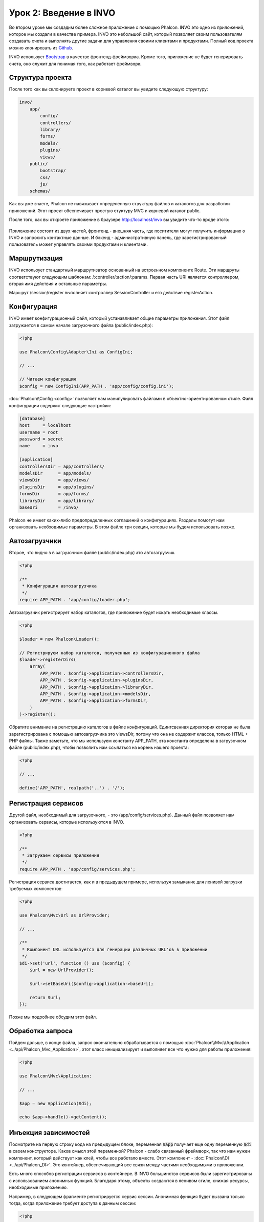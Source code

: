 Урок 2: Введение в INVO
=======================

Во втором уроке мы создадим более сложное приложение с помощью Phalcon. INVO это одно из приложений, которое мы создали в качестве примера. INVO это небольшой сайт, который позволяет своим пользователям создавать счета и выполнять другие задачи для управления своими клиентами и продуктами. Полный код проекта можно клонировать из Github_.

INVO использует `Bootstrap`_ в качестве фронтенд-фреймворка. Кроме того, приложение не будет генерировать счета, оно служит для понимая того, как работает фреймворк.

Структура проекта
-----------------
После того как вы склонируете проект в корневой каталог вы увидите следующую структуру:

.. code-block:: bash

    invo/
        app/
            config/
            controllers/
            library/
            forms/
            models/
            plugins/
            views/
        public/
            bootstrap/
            css/
            js/
        schemas/

Как вы уже знаете, Phalcon не навязывает определенную структуру файлов и каталогов для разработки приложений. Этот проект обеспечивает простую стуктуру MVC и корневой каталог public.

После того, как вы откроете приложение в браузере http://localhost/invo вы увидите что-то вроде этого:

.. figure:: ../_static/img/invo-1.png
   :align: center

Приложение состоит из двух частей, фронтенд - внешняя часть, где поситители могут получить информацию о INVO и запросить контактные данные. И бэкенд - административную панель, где зарегистрированный пользователь может управлять своими продуктами и клиентами.

Маршрутизация
-------------
INVO использует стандартный маршрутизатор основанный на встроенном компоненте Route. Эти маршруты соответствуют следующим шаблонам: /:controller/:action/:params. Первая часть URI является контроллером, вторая имя действия и остальные параметры.

Маршрут /session/register выполняет контроллер SessionController и его действие registerAction.

Конфигурация
------------
INVO имеет конфигурационный файл, который устанавливает общие параметры приложения. Этот файл загружается в самом начале
загрузочного файла (public/index.php):

.. code-block:: php

    <?php

    use Phalcon\Config\Adapter\Ini as ConfigIni;

    // ...

    // Читаем конфигурацию
    $config = new ConfigIni(APP_PATH . 'app/config/config.ini');

:doc:`Phalcon\\Config <config>` позволяет нам манипулировать файлами в объектно-ориентированном стиле. Файл конфигурации
содержит следующие настройки:

.. code-block:: ini

    [database]
    host     = localhost
    username = root
    password = secret
    name     = invo

    [application]
    controllersDir = app/controllers/
    modelsDir      = app/models/
    viewsDir       = app/views/
    pluginsDir     = app/plugins/
    formsDir       = app/forms/
    libraryDir     = app/library/
    baseUri        = /invo/

Phalcon не имеет каких-либо предопределенных соглашений о конфигурациях. Разделы помогут нам организовать необходимые параметры. В этом файле три секции, которые мы будем использовать позже.

Автозагрузчики
--------------
Второе, что видно в в загрузочном файле (public/index.php) это автозагрузчик.

.. code-block:: php

    <?php

    /**
     * Конфигурация автозагрузчика
     */
    require APP_PATH . 'app/config/loader.php';

Автозагрузчик регистрирует набор каталогов, где приложение будет искать необходимые классы.

.. code-block:: php

    <?php

    $loader = new Phalcon\Loader();

    // Регистрируем набор каталогов, полученных из конфигурационного файла
    $loader->registerDirs(
        array(
            APP_PATH . $config->application->controllersDir,
            APP_PATH . $config->application->pluginsDir,
            APP_PATH . $config->application->libraryDir,
            APP_PATH . $config->application->modelsDir,
            APP_PATH . $config->application->formsDir,
        )
    )->register();

Обратите внимание на регистрацию каталогов в файле конфигураций.
Единтсвенная директория которая не была зарегистрирована с помощью автозагрузчика это viewsDir, потому что она не содержит классов, только HTML + PHP файлы.
Также заметьте, что мы используем константу APP_PATH, эта константа определена в загрузочном файле
(public/index.php), чтобы позволить нам ссылаться на корень нашего проекта:

.. code-block:: php

    <?php

    // ...

    define('APP_PATH', realpath('..') . '/');

Регистрация сервисов
--------------------
Другой файл, необходимый для загрузочного, - это (app/config/services.php). Данный файл позволяет
нам организовать сервисы, которые используются в INVO.

.. code-block:: php

    <?php

    /**
     * Загружаем сервисы приложения
     */
    require APP_PATH . 'app/config/services.php';

Регистрация сервиса достигается, как и в предыдущем примере, используя замыкание для ленивой загрузки
требуемых компонентов:

.. code-block:: php

    <?php

    use Phalcon\Mvc\Url as UrlProvider;

    // ...

    /**
     * Компонент URL используется для генерации различных URL'ов в приложении
     */
    $di->set('url', function () use ($config) {
        $url = new UrlProvider();

        $url->setBaseUri($config->application->baseUri);

        return $url;
    });

Позже мы подробнее обсудим этот файл.

Обработка запроса
-----------------
Пойдем дальше, в конце файла, запрос окончательно обрабатывается с помощью :doc:`Phalcon\\Mvc\\Application <../api/Phalcon_Mvc_Application>`,
этот класс инициализирует и выполняет все что нужно для работы приложения:

.. code-block:: php

    <?php

    use Phalcon\Mvc\Application;

    // ...

    $app = new Application($di);

    echo $app->handle()->getContent();

Инъекция зависимостей
---------------------
Посмотрите на первую строку кода на предыдущем блоке, переменная :code:`$app` получает еще одну переменную :code:`$di` в своем конструкторе.
Каков смысл этой переменной? Phalcon - слабо связанный фреймворк, так что нам нужен компонент, который действует как клей, чтобы все работало вместе.
Этот компонент - :doc:`Phalcon\\DI <../api/Phalcon_DI>`. Это контейнер, обеспечивающий все связи между частями необходимыми в приложении.

Есть много способов регистрации сервисов в контейнере. В INVO большинство сервисов были зарегистрированы с использованием
анонимных функций. Благодаря этому, объекты создаются в ленивом стиле, снижая ресурсы, необходимые приложению.

Например, в следующем фрагменте регистрируется сервис сессии. Анонимная функция будет вызвана только тогда,
когда приложение требует доступа к данным сессии:

.. code-block:: php

    <?php

    use Phalcon\Session\Adapter\Files as Session;

    // ...

    // Начать сессию в первый раз, когда какой-либо компонент запросит сервис сессий.
    $di->set('session', function () {
        $session = new Session();

        $session->start();

        return $session;
    });

Здесь мы можем менять адаптер, выполнить дополнительную инициализацию и многое другое.
Обратите внимание, сервис был зарегистрирован с помощью имени  "session". Это соглашение позволит фреймворку идентифицировать активный метод в контейнере.

Запрос может использовать множество сервисов, а регистрация каждого из них может быть трудоемкой задачей. По этой причине,
фреймворк обеспечивает вариант :doc:`Phalcon\\DI <../api/Phalcon_DI>`, именуемый :doc:`Phalcon\\DI\\FactoryDefault <../api/Phalcon_DI_FactoryDefault>`, задачей которого является регистрация
всех сервисов, необходимых фреймворку.

.. code-block:: php

    <?php

    use Phalcon\DI\FactoryDefault;

    // ...

    // FactoryDefault обеспечивает автоматическую регистрацию
    // полного набора сервисов необходимых фреймворку
    $di = new FactoryDefault();

Он регистрирует большинство сервисов, предусмотренных фреймворком как стандартные. Если нам надо переопределить
какой-либо из сервисов, мы можем просто определить его снова, как мы делали выше с сервисом "session".
Это причина существования переменной :code:`$di`.

В следующей главе мы увидим, как в INVO реализованы аутентификация и авторизация.

.. _Github: https://github.com/phalcon/invo
.. _Bootstrap: http://getbootstrap.com/

